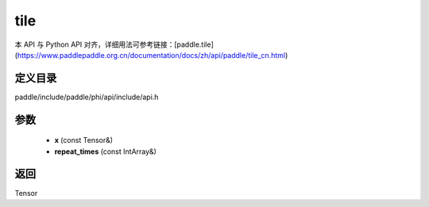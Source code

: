 .. _cn_api_paddle_experimental_tile:

tile
-------------------------------

.. cpp:function:: Tensor tile ( const Tensor & x , const IntArray & repeat_times = { } ) ;


本 API 与 Python API 对齐，详细用法可参考链接：[paddle.tile](https://www.paddlepaddle.org.cn/documentation/docs/zh/api/paddle/tile_cn.html)

定义目录
:::::::::::::::::::::
paddle/include/paddle/phi/api/include/api.h

参数
:::::::::::::::::::::
	- **x** (const Tensor&)
	- **repeat_times** (const IntArray&)

返回
:::::::::::::::::::::
Tensor
